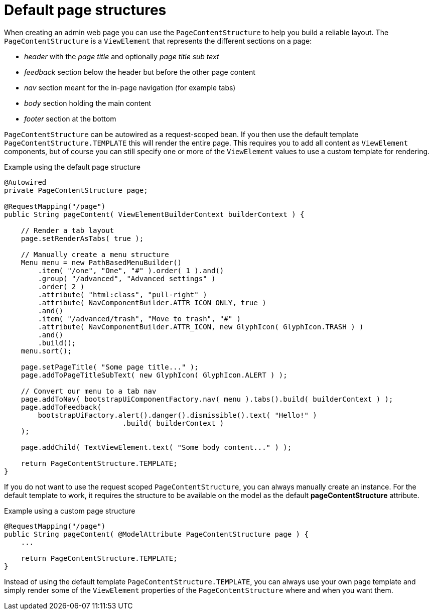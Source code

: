 = Default page structures

When creating an admin web page you can use the `PageContentStructure` to help you build a reliable layout.
The `PageContentStructure` is a `ViewElement` that represents the different sections on a page:

* _header_ with the _page title_ and optionally _page title sub text_
* _feedback_ section below the header but before the other page content
* _nav_ section meant for the in-page navigation (for example tabs)
* _body_ section holding the main content
* _footer_ section at the bottom

`PageContentStructure` can be autowired as a request-scoped bean.
If you then use the default template `PageContentStructure.TEMPLATE` this will render the entire page.
This requires you to add all content as `ViewElement` components, but of course you can still specify one or more of the `ViewElement` values to use a custom template for rendering.

.Example using the default page structure
[source,java,indent=0]
[subs="verbatim,attributes"]
----
@Autowired
private PageContentStructure page;

@RequestMapping("/page")
public String pageContent( ViewElementBuilderContext builderContext ) {

    // Render a tab layout
    page.setRenderAsTabs( true );

    // Manually create a menu structure
    Menu menu = new PathBasedMenuBuilder()
        .item( "/one", "One", "#" ).order( 1 ).and()
        .group( "/advanced", "Advanced settings" )
        .order( 2 )
        .attribute( "html:class", "pull-right" )
        .attribute( NavComponentBuilder.ATTR_ICON_ONLY, true )
        .and()
        .item( "/advanced/trash", "Move to trash", "#" )
        .attribute( NavComponentBuilder.ATTR_ICON, new GlyphIcon( GlyphIcon.TRASH ) )
        .and()
        .build();
    menu.sort();

    page.setPageTitle( "Some page title..." );
    page.addToPageTitleSubText( new GlyphIcon( GlyphIcon.ALERT ) );

    // Convert our menu to a tab nav
    page.addToNav( bootstrapUiComponentFactory.nav( menu ).tabs().build( builderContext ) );
    page.addToFeedback(
        bootstrapUiFactory.alert().danger().dismissible().text( "Hello!" )
                            .build( builderContext )
    );

    page.addChild( TextViewElement.text( "Some body content..." ) );

    return PageContentStructure.TEMPLATE;
}
----

If you do not want to use the request scoped `PageContentStructure`, you can always manually create an instance.
For the default template to work, it requires the structure to be available on the model as the default *pageContentStructure* attribute.

.Example using a custom page structure
[source,java,indent=0]
[subs="verbatim,attributes"]
----
@RequestMapping("/page")
public String pageContent( @ModelAttribute PageContentStructure page ) {
    ...

    return PageContentStructure.TEMPLATE;
}
----

Instead of using the default template `PageContentStructure.TEMPLATE`, you can always use your own page template and simply render some of the `ViewElement` properties of the `PageContentStructure` where and when you want them.
